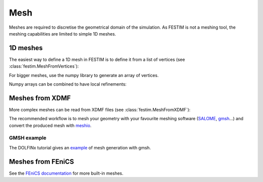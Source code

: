 ====
Mesh
====

.. testsetup::
    
    from festim import MeshFromVertices, MeshFromXDMF

Meshes are required to discretise the geometrical domain of the simulation.
As FESTIM is not a meshing tool, the meshing capabilities are limited to simple 1D meshes.

---------
1D meshes
---------

The easiest way to define a 1D mesh in FESTIM is to define it from a list of vertices (see :class:`festim.MeshFromVertices`):

.. testcode::

    mesh = MeshFromVertices([0, 1, 2, 4, 5, 10])

For bigger meshes, use the numpy library to generate an array of vertices.

.. testcode::

    import numpy as np

    mesh = MeshFromVertices(np.linspace(0, 10, num=1000))

Numpy arrays can be combined to have local refinements:

.. testcode::

    import numpy as np

    vertices = np.concatenate(
        [
            np.linspace(0, 1e-6, num=100),  # 99 cells between 0 and 1 micron
            np.linspace(1e-6, 1e-4, num=100),  # 99 cells between 1 micron and 0.1 mm
            np.linspace(1e-4, 1e-2, num=10)  # 9 cells between 0.1 mm and 1 cm
        ]
    )
    mesh = MeshFromVertices(vertices)

----------------
Meshes from XDMF
----------------

More complex meshes can be read from XDMF files (see :class:`festim.MeshFromXDMF`):

.. testsetup::

    import fenics as f

    mesh = f.UnitSquareMesh(10, 10)

    volume_markers = f.MeshFunction("size_t", mesh, mesh.topology().dim(), 1)
    surface_markers = f.MeshFunction("size_t", mesh, mesh.topology().dim() - 1, 1)

    f.XDMFFile("volume_file.xdmf").write(volume_markers)
    f.XDMFFile("boundary_file.xdmf").write(surface_markers)

.. testcode::

    mesh = MeshFromXDMF(volume_file="volume_file.xdmf", boundary_file="boundary_file.xdmf")

.. testoutput::

    Succesfully load mesh with 200 cells

The recommended workflow is to mesh your geometry with your favourite meshing software (`SALOME <https://www.salome-platform.org/?lang=fr>`_, `gmsh <https://gmsh.info/>`_...) and convert the produced mesh with `meshio <https://github.com/nschloe/meshio>`_.

GMSH example
------------

The DOLFINx tutorial gives an `example <https://jorgensd.github.io/dolfinx-tutorial/chapter1/membrane_code.html#creating-the-mesh>`_ of mesh generation with gmsh.

------------------
Meshes from FEniCS
------------------

See the `FEniCS documentation <https://fenicsproject.org/olddocs/dolfin/latest/python/demos/built-in-meshes/demo_built-in-meshes.py.html>`_ for more built-in meshes.
